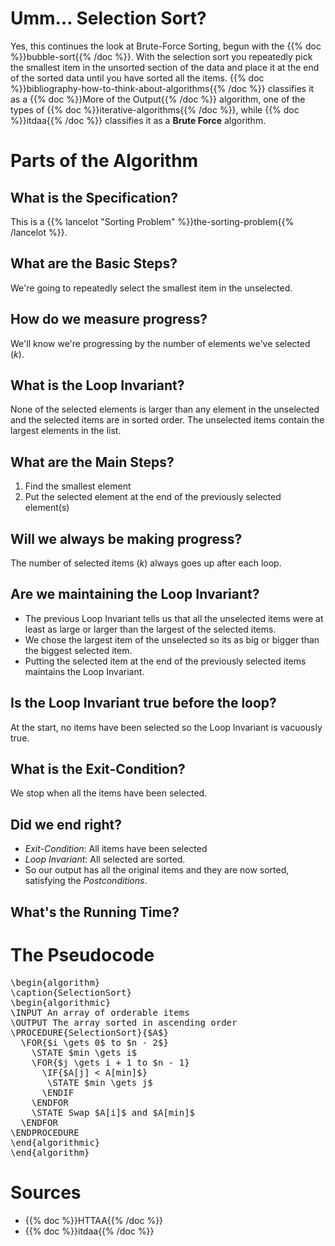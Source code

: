 #+BEGIN_COMMENT
.. title: Selection Sort
.. slug: selection-sort
.. date: 2021-11-23 15:17:43 UTC-08:00
.. tags: sorting,algorithms,brute-force,iterative,more of the output
.. category: Sorting
.. link: 
.. description: A look at the Selection Sort algorithm.
.. type: text
.. has_pseudocode: You betcha.
#+END_COMMENT
#+OPTIONS: ^:{}
#+TOC: headlines 3
#+PROPERTY: header-args :session ~/.local/share/jupyter/runtime/kernel-4e3d8931-51f5-4b2c-a531-66f20bb941e4-ssh.json
#+BEGIN_SRC python :results none :exports none
%load_ext autoreload
%autoreload 2
#+END_SRC
* Umm... Selection Sort?
  Yes, this continues the look at Brute-Force Sorting, begun with the {{% doc %}}bubble-sort{{% /doc %}}. With the selection sort you repeatedly pick the smallest item in the unsorted section of the data and place it at the end of the sorted data until you have sorted all the items. {{% doc %}}bibliography-how-to-think-about-algorithms{{% /doc %}} classifies it as a {{% doc %}}More of the Output{{% /doc %}} algorithm, one of the types of {{% doc %}}iterative-algorithms{{% /doc %}}, while {{% doc %}}itdaa{{% /doc %}} classifies it as a *Brute Force* algorithm.
* Parts of the Algorithm
** What is the Specification?
   This is a {{% lancelot "Sorting Problem" %}}the-sorting-problem{{% /lancelot %}}.
** What are the Basic Steps?
   We're going to repeatedly select the smallest item in the unselected.
** How do we measure progress?
   We'll know we're progressing by the number of elements we've selected (/k/).
** What is the Loop Invariant?
   None of the selected elements is larger than any element in the unselected and the selected items are in sorted order. The unselected items contain the largest elements in the list.
** What are the Main Steps?
   1. Find the smallest element
   2. Put the selected element at the end of the previously selected element(s)
** Will we always be making progress?
   The number of selected items (/k/) always goes up after each loop.
** Are we maintaining the Loop Invariant?
   - The previous Loop Invariant tells us that all the unselected items were at least as large or larger than the largest of the selected items.
   - We chose the largest item of the unselected so its as big or bigger than the biggest selected item.
   - Putting the selected item at the end of the previously selected items maintains the Loop Invariant.
** Is the Loop Invariant true before the loop?
   At the start, no items have been selected so the Loop Invariant is vacuously true.
** What is the Exit-Condition?
   We stop when all the items have been selected.
** Did we end right?
   - /Exit-Condition/: All items have been selected
   - /Loop Invariant/: All selected are sorted.
   - So our output has all the original items and they are now sorted, satisfying the /Postconditions/.
** What's the Running Time?
\begin{align}
C(n) &= \sum_{i=0}^{n-2} \sum_{j=i+1}^{n-1} I\\
     &= \frac{n(n-1)}{2} \in \Theta{n^2}     
\end{align}
* The Pseudocode

#+begin_export html
<pre id="selectionsort" style="display:hidden;">
\begin{algorithm}
\caption{SelectionSort}
\begin{algorithmic}
\INPUT An array of orderable items
\OUTPUT The array sorted in ascending order
\PROCEDURE{SelectionSort}{$A$}
  \FOR{$i \gets 0$ to $n - 2$}
    \STATE $min \gets i$
    \FOR{$j \gets i + 1 to $n - 1}
      \IF{$A[j] < A[min]$}
       \STATE $min \gets j$
      \ENDIF
    \ENDFOR
    \STATE Swap $A[i]$ and $A[min]$
  \ENDFOR
\ENDPROCEDURE
\end{algorithmic}
\end{algorithm}
</pre>
#+end_export

* Sources
 - {{% doc %}}HTTAA{{% /doc %}}
 - {{% doc %}}itdaa{{% /doc %}}

#+begin_export html
<script>
window.addEventListener('load', function () {
    pseudocode.renderElement(document.getElementById("selectionsort"));
});
</script>
#+end_export
